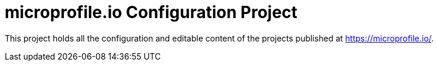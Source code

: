 = microprofile.io Configuration Project

This project holds all the configuration and editable content of the projects published at https://microprofile.io/.
